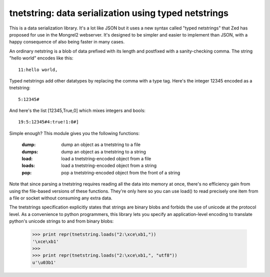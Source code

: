 
tnetstring:  data serialization using typed netstrings
======================================================


This is a data serialization library. It's a lot like JSON but it uses a
new syntax called "typed netstrings" that Zed has proposed for use in the
Mongrel2 webserver.  It's designed to be simpler and easier to implement
than JSON, with a happy consequence of also being faster in many cases.

An ordinary netstring is a blob of data prefixed with its length and postfixed
with a sanity-checking comma.  The string "hello world" encodes like this::

    11:hello world,

Typed netstrings add other datatypes by replacing the comma with a type tag.
Here's the integer 12345 encoded as a tnetstring::

    5:12345#

And here's the list [12345,True,0] which mixes integers and bools::

    19:5:12345#4:true!1:0#]

Simple enough?  This module gives you the following functions:

    :dump:    dump an object as a tnetstring to a file
    :dumps:   dump an object as a tnetstring to a string
    :load:    load a tnetstring-encoded object from a file
    :loads:   load a tnetstring-encoded object from a string
    :pop:     pop a tnetstring-encoded object from the front of a string

Note that since parsing a tnetstring requires reading all the data into memory
at once, there's no efficiency gain from using the file-based versions of these
functions.  They're only here so you can use load() to read precisely one
item from a file or socket without consuming any extra data.

The tnetstrings specification explicitly states that strings are binary blobs
and forbids the use of unicode at the protocol level.  As a convenience to
python programmers, this library lets you specify an application-level encoding
to translate python's unicode strings to and from binary blobs:

    >>> print repr(tnetstring.loads("2:\xce\xb1,"))
    '\xce\xb1'
    >>> 
    >>> print repr(tnetstring.loads("2:\xce\xb1,", "utf8"))
    u'\u03b1'

